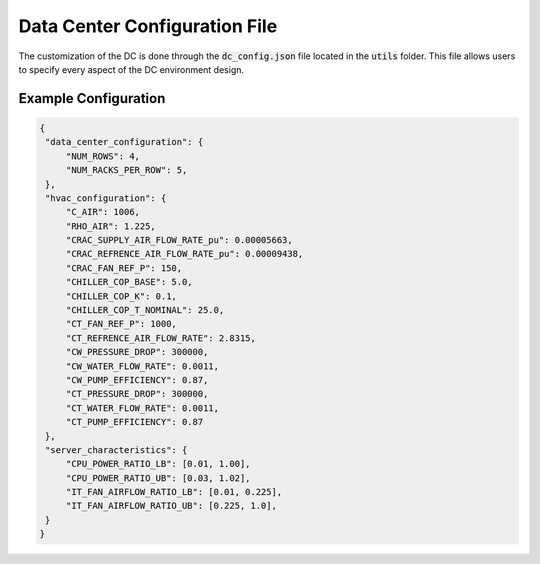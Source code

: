 =================================
Data Center Configuration File 
=================================

The customization of the DC is done through the :code:`dc_config.json` file located in the :code:`utils` folder. This file allows users to specify every aspect of the DC environment design.


Example Configuration
------------------------

.. code-block:: python

   {
    "data_center_configuration": {
        "NUM_ROWS": 4,
        "NUM_RACKS_PER_ROW": 5,
    },
    "hvac_configuration": {
        "C_AIR": 1006,
        "RHO_AIR": 1.225,
        "CRAC_SUPPLY_AIR_FLOW_RATE_pu": 0.00005663,
        "CRAC_REFRENCE_AIR_FLOW_RATE_pu": 0.00009438,
        "CRAC_FAN_REF_P": 150,
        "CHILLER_COP_BASE": 5.0,
        "CHILLER_COP_K": 0.1,
        "CHILLER_COP_T_NOMINAL": 25.0,
        "CT_FAN_REF_P": 1000,
        "CT_REFRENCE_AIR_FLOW_RATE": 2.8315,
        "CW_PRESSURE_DROP": 300000,
        "CW_WATER_FLOW_RATE": 0.0011,
        "CW_PUMP_EFFICIENCY": 0.87,
        "CT_PRESSURE_DROP": 300000,
        "CT_WATER_FLOW_RATE": 0.0011,
        "CT_PUMP_EFFICIENCY": 0.87
    },
    "server_characteristics": {
        "CPU_POWER_RATIO_LB": [0.01, 1.00],
        "CPU_POWER_RATIO_UB": [0.03, 1.02],
        "IT_FAN_AIRFLOW_RATIO_LB": [0.01, 0.225],
        "IT_FAN_AIRFLOW_RATIO_UB": [0.225, 1.0],
    }
   }

